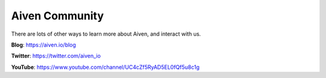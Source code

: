 Aiven Community
===============

There are lots of other ways to learn more about Aiven, and interact with us.

**Blog**: https://aiven.io/blog

**Twitter**: https://twitter.com/aiven_io

**YouTube**: https://www.youtube.com/channel/UC4cZf5RyAD5EL0fQf5u8c1g

